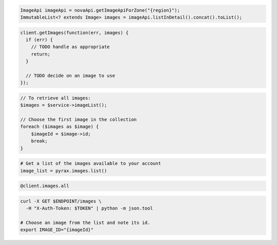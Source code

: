 .. code-block:: csharp

.. code-block:: java

  ImageApi imageApi = novaApi.getImageApiForZone("{region}");
  ImmutableList<? extends Image> images = imageApi.listInDetail().concat().toList();

.. code-block:: javascript

  client.getImages(function(err, images) {
    if (err) {
      // TODO handle as appropriate
      return;
    }

    // TODO decide on an image to use
  });

.. code-block:: php

  // To retrieve all images:
  $images = $service->imageList();

  // Choose the first image in the collection
  foreach ($images as $image) {
      $imageId = $image->id;
      break;
  }

.. code-block:: python

  # Get a list of the images available to your account
  image_list = pyrax.images.list()

.. code-block:: ruby

  @client.images.all

.. code-block:: shell

  curl -X GET $ENDPOINT/images \
    -H "X-Auth-Token: $TOKEN" | python -m json.tool

  # Choose an image from the list and note its id.
  export IMAGE_ID="{imageId}"
